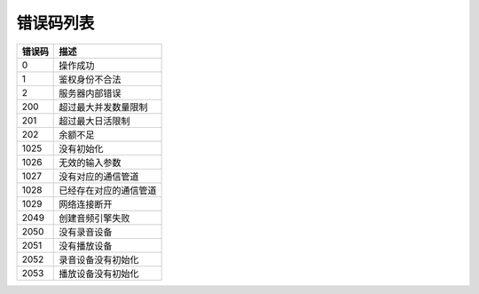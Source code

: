 错误码列表
==========================================


=======  ================================================
错误码      描述 
=======  ================================================
0         操作成功
1         鉴权身份不合法
2         服务器内部错误
200       超过最大并发数量限制
201       超过最大日活限制
202       余额不足
1025      没有初始化
1026      无效的输入参数
1027      没有对应的通信管道
1028      已经存在对应的通信管道
1029      网络连接断开
2049      创建音频引擎失败
2050      没有录音设备
2051      没有播放设备
2052      录音设备没有初始化
2053      播放设备没有初始化
=======  ================================================

